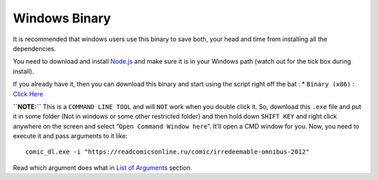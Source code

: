 Windows Binary
==============

It is recommended that windows users use this binary to save both, your
head and time from installing all the dependencies.

You need to download and install `Node.js <https://nodejs.org/en/>`__
and make sure it is in your Windows path (watch out for the tick box
during install).

If you already have it, then you can download this binary and start
using the script right off the bat : \* ``Binary (x86)`` : `Click
Here <https://github.com/Xonshiz/comic-dl/releases/latest>`__

**``NOTE:``** This is a ``COMMAND LINE TOOL`` and will ``NOT`` work when
you double click it. So, download this ``.exe`` file and put it in some
folder (Not in windows or some other restricted folder) and then hold
down ``SHIFT KEY`` and right click anywhere on the screen and select
“``Open Command Window here``”. It’ll open a CMD window for you. Now,
you need to execute it and pass arguments to it like:

::

   comic_dl.exe -i "https://readcomicsonline.ru/comic/irredeemable-omnibus-2012"

Read which argument does what in `List of
Arguments <#list-of-arguments>`__ section.